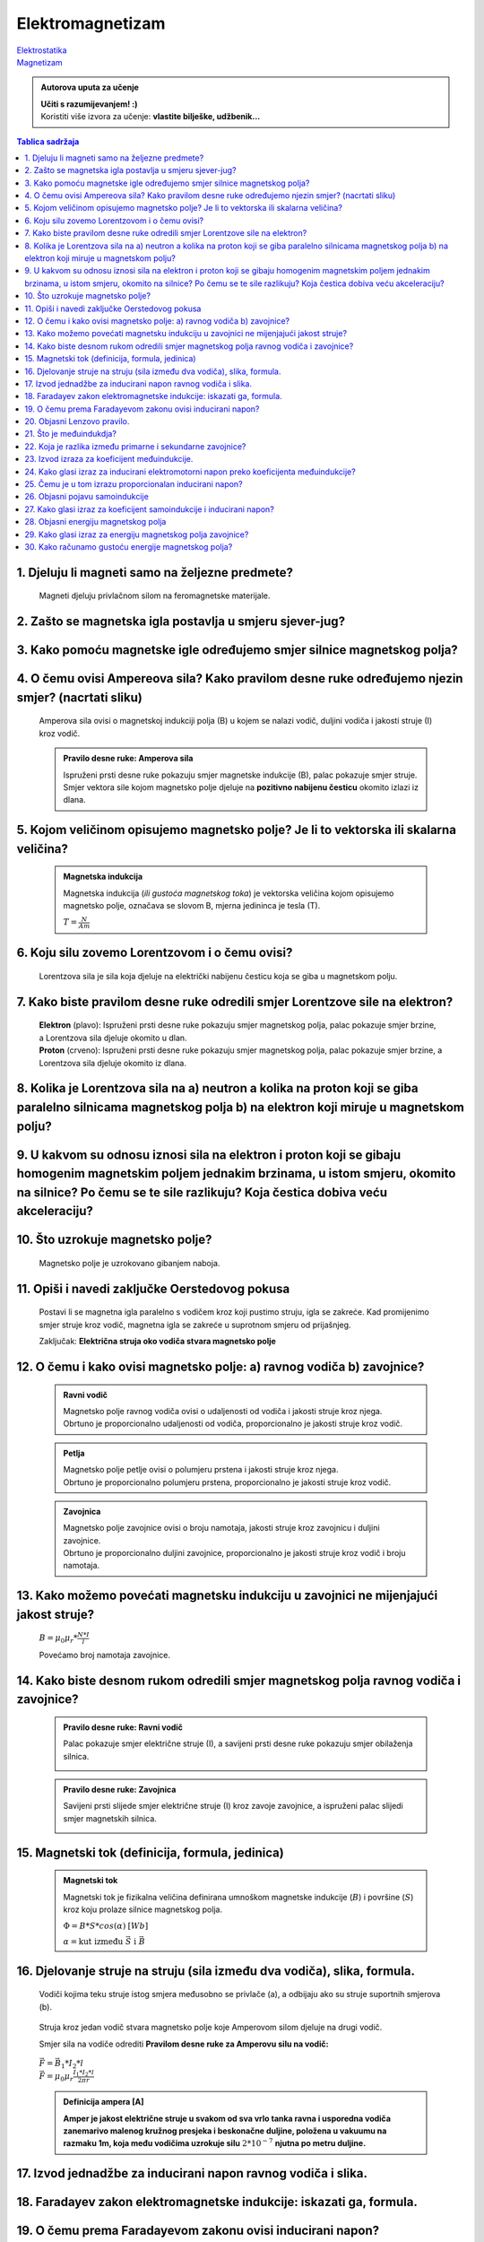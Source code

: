 Elektromagnetizam
=================

| `Elektrostatika <../elektrostatika/elektrostatika.html>`__
| `Magnetizam <../magnetizam/magnetizam.html>`__

.. admonition:: Autorova uputa za učenje

    | **Učiti s razumijevanjem! :)**
    | Koristiti više izvora za učenje: **vlastite bilješke, udžbenik...**

.. contents:: Tablica sadržaja
  :local:
  :backlinks: none
  :depth: 3


1. Djeluju li magneti samo na željezne predmete?
^^^^^^^^^^^^^^^^^^^^^^^^^^^^^^^^^^^^^^^^^^^^^^^^

  Magneti djeluju privlačnom silom na feromagnetske materijale.

2. Zašto se magnetska igla postavlja u smjeru sjever-jug?
^^^^^^^^^^^^^^^^^^^^^^^^^^^^^^^^^^^^^^^^^^^^^^^^^^^^^^^^^^

3. Kako pomoću magnetske igle određujemo smjer silnice magnetskog polja?
^^^^^^^^^^^^^^^^^^^^^^^^^^^^^^^^^^^^^^^^^^^^^^^^^^^^^^^^^^^^^^^^^^^^^^^^^
  .. image:: oerstedov_pokus.jpg
  
4. O čemu ovisi Ampereova sila? Kako pravilom desne ruke određujemo njezin smjer? (nacrtati sliku)
^^^^^^^^^^^^^^^^^^^^^^^^^^^^^^^^^^^^^^^^^^^^^^^^^^^^^^^^^^^^^^^^^^^^^^^^^^^^^^^^^^^^^^^^^^^^^^^^^^^

  Amperova sila ovisi o magnetskoj indukciji polja (B) u kojem se nalazi vodič, duljini vodiča i jakosti struje (I) kroz vodič.

  .. admonition:: Pravilo desne ruke: Amperova sila

    .. image:: ../magnetizam/pdr_amper.jpg
      :width: 50%
      :align: center
    
    Ispruženi prsti desne ruke pokazuju smjer magnetske indukcije (B), palac pokazuje smjer struje. Smjer vektora sile kojom magnetsko polje djeluje na **pozitivno nabijenu česticu** okomito izlazi iz dlana.

5. Kojom veličinom opisujemo magnetsko polje? Je li to vektorska ili skalarna veličina?
^^^^^^^^^^^^^^^^^^^^^^^^^^^^^^^^^^^^^^^^^^^^^^^^^^^^^^^^^^^^^^^^^^^^^^^^^^^^^^^^^^^^^^^

  .. admonition:: Magnetska indukcija
  
    Magnetska indukcija (*ili gustoća magnetskog toka*) je vektorska veličina kojom opisujemo magnetsko polje, označava se slovom B, mjerna jedininca je tesla (T).

    | :math:`T = \frac{N}{Am}` 

6. Koju silu zovemo Lorentzovom i o čemu ovisi?
^^^^^^^^^^^^^^^^^^^^^^^^^^^^^^^^^^^^^^^^^^^^^^^
  Lorentzova sila je sila koja djeluje na električki nabijenu česticu koja se giba u magnetskom polju.

7. Kako biste pravilom desne ruke odredili smjer Lorentzove sile na elektron?
^^^^^^^^^^^^^^^^^^^^^^^^^^^^^^^^^^^^^^^^^^^^^^^^^^^^^^^^^^^^^^^^^^^^^^^^^^^^^

  .. image:: ../magnetizam/pdr_lorentzovo.jpg
    :width: 50%
    :align: center

  .. image:: elektron.jpg
    :width: 50%
    :align: center
  
  | **Elektron** (plavo): Ispruženi prsti desne ruke pokazuju smjer magnetskog polja, palac pokazuje smjer brzine, a Lorentzova sila djeluje okomito u dlan.
  | **Proton** (crveno): Ispruženi prsti desne ruke pokazuju smjer magnetskog polja, palac pokazuje smjer brzine, a Lorentzova sila djeluje okomito iz dlana.

8. Kolika je Lorentzova sila na a) neutron a kolika na proton koji se giba paralelno silnicama magnetskog polja b) na elektron koji miruje u magnetskom polju?
^^^^^^^^^^^^^^^^^^^^^^^^^^^^^^^^^^^^^^^^^^^^^^^^^^^^^^^^^^^^^^^^^^^^^^^^^^^^^^^^^^^^^^^^^^^^^^^^^^^^^^^^^^^^^^^^^^^^^^^^^^^^^^^^^^^^^^^^^^^^^^^^^^^^^^^^^^^^^^

9. U kakvom su odnosu iznosi sila na elektron i proton koji se gibaju homogenim magnetskim poljem jednakim brzinama, u istom smjeru, okomito na silnice? Po čemu se te sile razlikuju? Koja čestica dobiva veću akceleraciju?
^^^^^^^^^^^^^^^^^^^^^^^^^^^^^^^^^^^^^^^^^^^^^^^^^^^^^^^^^^^^^^^^^^^^^^^^^^^^^^^^^^^^^^^^^^^^^^^^^^^^^^^^^^^^^^^^^^^^^^^^^^^^^^^^^^^^^^^^^^^^^^^^^^^^^^^^^^^^^^^^^^^^^^^^^^^^^^^^^^^^^^^^^^^^^^^^^^^^^^^^^^^^^^^^^^^^^^^^^^^^^

10. Što uzrokuje magnetsko polje?
^^^^^^^^^^^^^^^^^^^^^^^^^^^^^^^^^

  Magnetsko polje je uzrokovano gibanjem naboja. 

11. Opiši i navedi zaključke Oerstedovog pokusa
^^^^^^^^^^^^^^^^^^^^^^^^^^^^^^^^^^^^^^^^^^^^^^^

  .. image:: ../magnetizam/oerstedov1.jpg
  
  Postavi li se magnetna igla paralelno s vodičem kroz koji pustimo struju, igla se zakreće. Kad promijenimo smjer struje kroz vodič, magnetna igla se zakreće u suprotnom smjeru od prijašnjeg.

  Zaključak: **Električna struja oko vodiča stvara magnetsko polje**

12. O čemu i kako ovisi magnetsko polje: a) ravnog vodiča b) zavojnice?
^^^^^^^^^^^^^^^^^^^^^^^^^^^^^^^^^^^^^^^^^^^^^^^^^^^^^^^^^^^^^^^^^^^^^^^

  .. admonition:: Ravni vodič

    | Magnetsko polje ravnog vodiča ovisi o udaljenosti od vodiča i jakosti struje kroz njega.
    | Obrtuno je proporcionalno udaljenosti od vodiča, proporcionalno je jakosti struje kroz vodič.

  .. admonition:: Petlja

    | Magnetsko polje petlje ovisi o polumjeru prstena i jakosti struje kroz njega. 
    | Obrtuno je proporcionalno polumjeru prstena, proporcionalno je jakosti struje kroz vodič.

  .. admonition:: Zavojnica

    | Magnetsko polje zavojnice ovisi o broju namotaja, jakosti struje kroz zavojnicu i duljini zavojnice. 
    | Obrtuno je proporcionalno duljini zavojnice, proporcionalno je jakosti struje kroz vodič i broju namotaja.

13. Kako možemo povećati magnetsku indukciju u zavojnici ne mijenjajući jakost struje?
^^^^^^^^^^^^^^^^^^^^^^^^^^^^^^^^^^^^^^^^^^^^^^^^^^^^^^^^^^^^^^^^^^^^^^^^^^^^^^^^^^^^^^

  :math:`B = \mu_0 \mu_r * \frac{N*I}{l}` 

  Povećamo broj namotaja zavojnice.

14. Kako biste desnom rukom odredili smjer magnetskog polja ravnog vodiča i zavojnice?
^^^^^^^^^^^^^^^^^^^^^^^^^^^^^^^^^^^^^^^^^^^^^^^^^^^^^^^^^^^^^^^^^^^^^^^^^^^^^^^^^^^^^^

  .. admonition:: Pravilo desne ruke: Ravni vodič

    Palac pokazuje smjer električne struje (I), a savijeni prsti desne ruke pokazuju smjer obilaženja silnica.

    .. image:: ../magnetizam/pdr_ravni.jpg
      :width: 50%
      :align: center

  .. admonition:: Pravilo desne ruke: Zavojnica

    Savijeni prsti slijede smjer električne struje (I) kroz zavoje zavojnice, a ispruženi palac slijedi smjer magnetskih silnica.

    .. image:: ../magnetizam/pdr_zavojnica.jpg
      :width: 50%
      :align: center

15. Magnetski tok (definicija, formula, jedinica)
^^^^^^^^^^^^^^^^^^^^^^^^^^^^^^^^^^^^^^^^^^^^^^^^^

  .. admonition:: Magnetski tok

    Magnetski tok je fizikalna veličina definirana umnoškom magnetske indukcije (:math:`B`) i površine (:math:`S`)
    kroz koju prolaze silnice magnetskog polja.

    :math:`\Phi = B * S * cos(\alpha)` :math:`[Wb]` 

    .. image:: ../magnetizam/magnetski_tok.jpg
      :width: 50%
      :align: center

    .. image:: ../magnetizam/magnetski_tok2.jpg
      :width: 50%
      :align: center

    :math:`\alpha = \text{kut između } \vec{S} \text{ i } \vec{B}` 

16. Djelovanje struje na struju (sila između dva vodiča), slika, formula.
^^^^^^^^^^^^^^^^^^^^^^^^^^^^^^^^^^^^^^^^^^^^^^^^^^^^^^^^^^^^^^^^^^^^^^^^^

  .. figure:: paralelni-vodici.png
    :align: center
    
    Vodiči kojima teku struje istog smjera međusobno se privlače (a), a odbijaju ako su struje suportnih smjerova (b). 

  Struja kroz jedan vodič stvara magnetsko polje koje Amperovom silom djeluje na drugi vodič.

  Smjer sila na vodiče odrediti **Pravilom desne ruke za Amperovu silu na vodič:**

  .. figure:: sile_paralelni-vodici.png
    :align: center

  | :math:`\vec{F} = \vec{B_1} * I_2 * l`

  | :math:`\vec{F} = \mu_0 \mu_r \frac{I_1*I_2*l}{2 \pi r}`       

  .. admonition:: Definicija ampera [A]
  
    **Amper je jakost električne struje u svakom od sva vrlo tanka ravna i usporedna vodiča zanemarivo malenog
    kružnog presjeka i beskonačne duljine, položena u vakuumu na razmaku 1m, koja među vodičima uzrokuje silu** :math:`2*10^{-7}` **njutna po metru duljine.** 

17. Izvod jednadžbe za inducirani napon ravnog vodiča i slika.
^^^^^^^^^^^^^^^^^^^^^^^^^^^^^^^^^^^^^^^^^^^^^^^^^^^^^^^^^^^^^^

18. Faradayev zakon elektromagnetske indukcije: iskazati ga, formula.
^^^^^^^^^^^^^^^^^^^^^^^^^^^^^^^^^^^^^^^^^^^^^^^^^^^^^^^^^^^^^^^^^^^^^

19. O čemu prema Faradayevom zakonu ovisi inducirani napon?
^^^^^^^^^^^^^^^^^^^^^^^^^^^^^^^^^^^^^^^^^^^^^^^^^^^^^^^^^^^

20. Objasni Lenzovo pravilo.
^^^^^^^^^^^^^^^^^^^^^^^^^^^^

21. Što je međuindukdja?
^^^^^^^^^^^^^^^^^^^^^^^^

22. Koja je razlika između primarne i sekundarne zavojnice?
^^^^^^^^^^^^^^^^^^^^^^^^^^^^^^^^^^^^^^^^^^^^^^^^^^^^^^^^^^^

23. Izvod izraza za koeficijent međuindukcije.
^^^^^^^^^^^^^^^^^^^^^^^^^^^^^^^^^^^^^^^^^^^^^^

24. Kako glasi izraz za inducirani elektromotorni napon preko koeficijenta međuindukcije?
^^^^^^^^^^^^^^^^^^^^^^^^^^^^^^^^^^^^^^^^^^^^^^^^^^^^^^^^^^^^^^^^^^^^^^^^^^^^^^^^^^^^^^^^^

25. Čemu je u tom izrazu proporcionalan inducirani napon?
^^^^^^^^^^^^^^^^^^^^^^^^^^^^^^^^^^^^^^^^^^^^^^^^^^^^^^^^^

26. Objasni pojavu samoindukcije
^^^^^^^^^^^^^^^^^^^^^^^^^^^^^^^^

27. Kako glasi izraz za koeficijent samoindukcije i inducirani napon?
^^^^^^^^^^^^^^^^^^^^^^^^^^^^^^^^^^^^^^^^^^^^^^^^^^^^^^^^^^^^^^^^^^^^^

28. Objasni energiju magnetskog polja
^^^^^^^^^^^^^^^^^^^^^^^^^^^^^^^^^^^^^

29. Kako glasi izraz za energiju magnetskog polja zavojnice?
^^^^^^^^^^^^^^^^^^^^^^^^^^^^^^^^^^^^^^^^^^^^^^^^^^^^^^^^^^^^

30. Kako računamo gustoću energije magnetskog polja?
^^^^^^^^^^^^^^^^^^^^^^^^^^^^^^^^^^^^^^^^^^^^^^^^^^^^